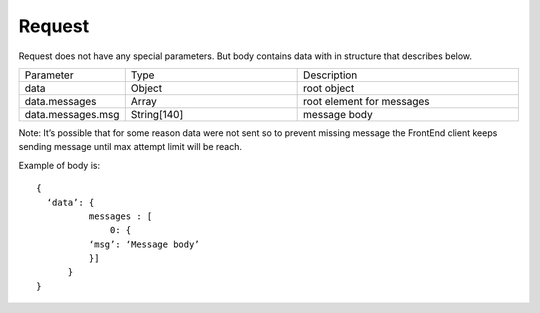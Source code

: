Request
=======

Request does not have any special parameters. But body contains data with in structure that describes below.

.. list-table::
    :widths: 20 35 45

    * - Parameter
      - Type
      - Description

    * - data
      - Object
      - root object
 
    * - data.messages
      - Array
      - root element for messages

    * - data.messages.msg
      - String[140]
      - message body

Note: It’s possible that for some reason data were not sent so to prevent missing message the FrontEnd client keeps 
sending message until max attempt limit will be reach.

Example of body is: ::

  {
    ‘data’: {
            messages : [
                0: {
            ‘msg’: ‘Message body’
            }]
        }
  }
